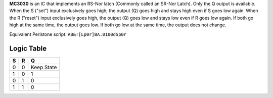 **MC3030** is an IC that implements an RS-Nor latch (Commonly called an SR-Nor Latch). Only the Q output is available. When the S ("set") input
exclusively goes high, the output (Q) goes high and stays high even if S goes low again. When the R ("reset") input exclusively goes high, the
output (Q) goes low and stays low even if R goes low again. If both go high at the same time, the output goes low. If both go low at the same time,
the output does not change.

Equivalent Perlstone script: ``AB&![Lp0r]BA.0100dSp0r``

Logic Table
===========

=  =  ==========
S  R      Q
=  =  ==========
0  0  Keep State
1  0  1
0  1  0
1  1  0
=  =  ==========